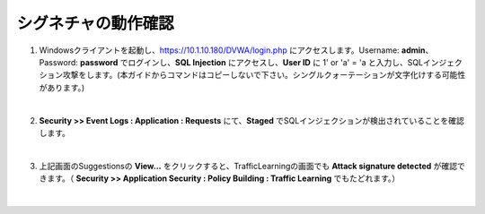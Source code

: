 シグネチャの動作確認
=========================================================

#. Windowsクライアントを起動し、https://10.1.10.180/DVWA/login.php にアクセスします。Username: **admin**、Password: **password** でログインし、**SQL Injection** にアクセスし、**User ID** に 1' or 'a' = 'a と入力し、SQLインジェクション攻撃をします。(本ガイドからコマンドはコピーしないで下さい。シングルクォーテーションが文字化けする可能性があります。)

   .. image:: images/mod8-1.png
   |  
#. **Security >> Event Logs : Application : Requests** にて、**Staged** でSQLインジェクションが検出されていることを確認します。

   .. image:: images/mod8-2.png
   |  
#. 上記画面のSuggestionsの **View...** をクリックすると、TrafficLearningの画面でも **Attack signature detected** が確認できます。（ **Security >> Application Security : Policy Building : Traffic Learning** でもたどれます。）

   .. image:: images/mod8-3.png
   |  



